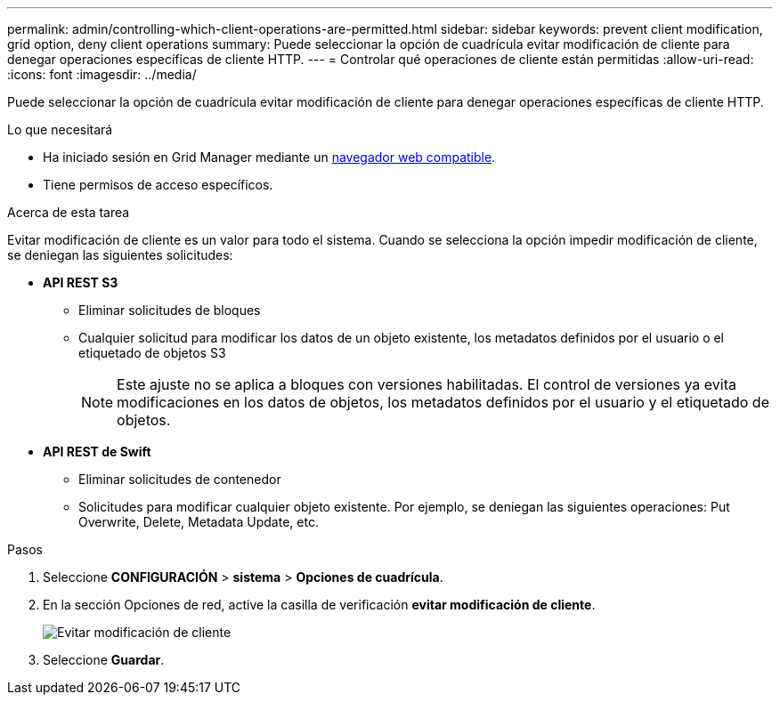 ---
permalink: admin/controlling-which-client-operations-are-permitted.html 
sidebar: sidebar 
keywords: prevent client modification, grid option, deny client operations 
summary: Puede seleccionar la opción de cuadrícula evitar modificación de cliente para denegar operaciones específicas de cliente HTTP. 
---
= Controlar qué operaciones de cliente están permitidas
:allow-uri-read: 
:icons: font
:imagesdir: ../media/


[role="lead"]
Puede seleccionar la opción de cuadrícula evitar modificación de cliente para denegar operaciones específicas de cliente HTTP.

.Lo que necesitará
* Ha iniciado sesión en Grid Manager mediante un xref:../admin/web-browser-requirements.adoc[navegador web compatible].
* Tiene permisos de acceso específicos.


.Acerca de esta tarea
Evitar modificación de cliente es un valor para todo el sistema. Cuando se selecciona la opción impedir modificación de cliente, se deniegan las siguientes solicitudes:

* *API REST S3*
+
** Eliminar solicitudes de bloques
** Cualquier solicitud para modificar los datos de un objeto existente, los metadatos definidos por el usuario o el etiquetado de objetos S3
+

NOTE: Este ajuste no se aplica a bloques con versiones habilitadas. El control de versiones ya evita modificaciones en los datos de objetos, los metadatos definidos por el usuario y el etiquetado de objetos.



* *API REST de Swift*
+
** Eliminar solicitudes de contenedor
** Solicitudes para modificar cualquier objeto existente. Por ejemplo, se deniegan las siguientes operaciones: Put Overwrite, Delete, Metadata Update, etc.




.Pasos
. Seleccione *CONFIGURACIÓN* > *sistema* > *Opciones de cuadrícula*.
. En la sección Opciones de red, active la casilla de verificación *evitar modificación de cliente*.
+
image::../media/prevent_client_modification.png[Evitar modificación de cliente]

. Seleccione *Guardar*.

